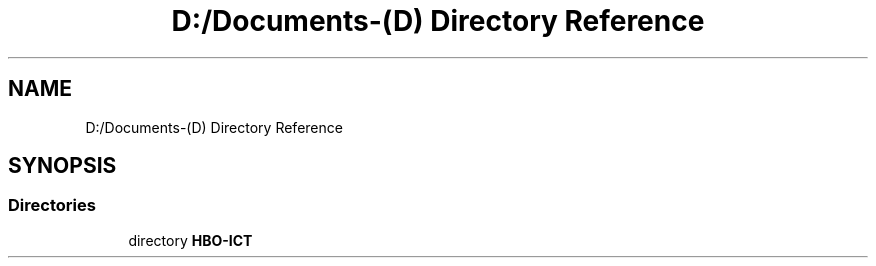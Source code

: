 .TH "D:/Documents-(D) Directory Reference" 3 "Fri Feb 3 2017" "My Project" \" -*- nroff -*-
.ad l
.nh
.SH NAME
D:/Documents-(D) Directory Reference
.SH SYNOPSIS
.br
.PP
.SS "Directories"

.in +1c
.ti -1c
.RI "directory \fBHBO\-ICT\fP"
.br
.in -1c
